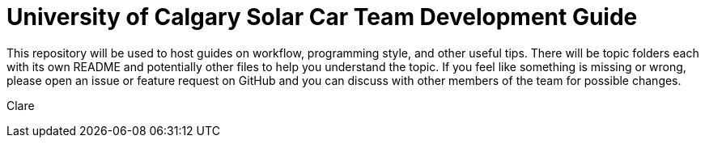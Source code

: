 = University of Calgary Solar Car Team Development Guide

This repository will be used to host guides on workflow, programming style, and other useful tips. There will be topic folders each with its own README and potentially other files to help you understand the topic. If you feel like something is missing or wrong, please open an issue or feature request on GitHub and you can discuss with other members of the team for possible changes.

Clare

